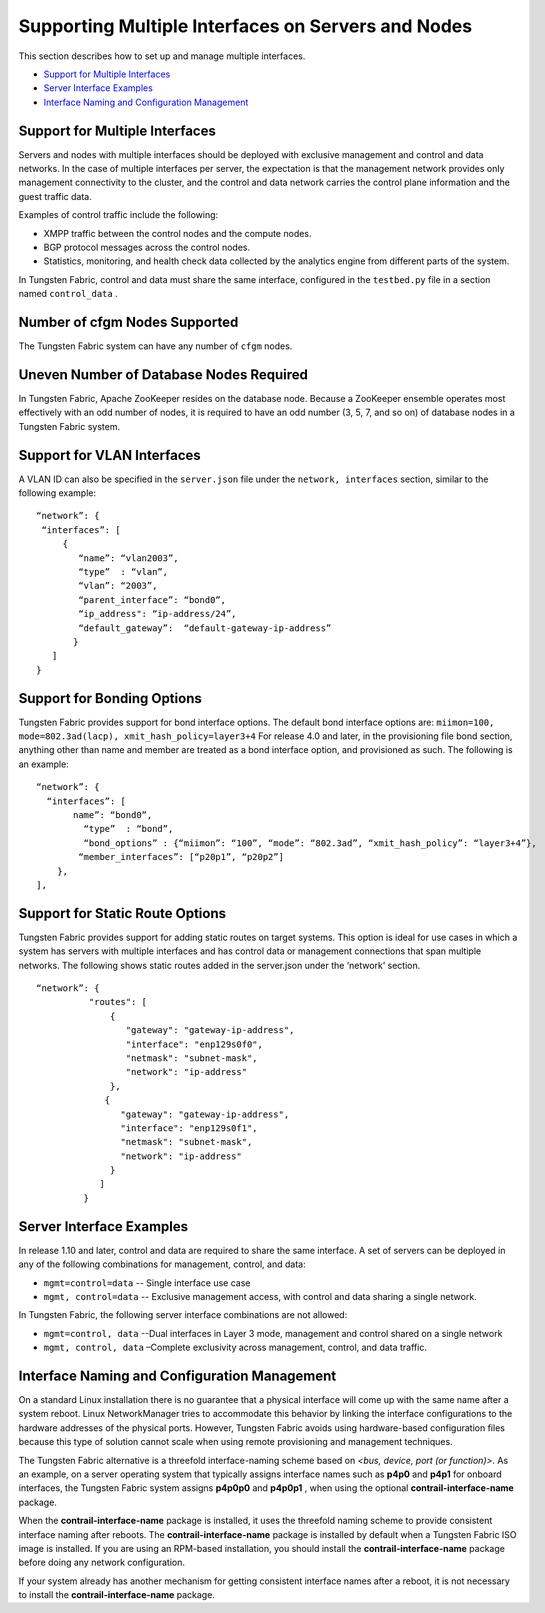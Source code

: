 .. This work is licensed under the Creative Commons Attribution 4.0 International License.
   To view a copy of this license, visit http://creativecommons.org/licenses/by/4.0/ or send a letter to Creative Commons, PO Box 1866, Mountain View, CA 94042, USA.

===================================================
Supporting Multiple Interfaces on Servers and Nodes
===================================================

This section describes how to set up and manage multiple interfaces.

-  `Support for Multiple Interfaces`_ 


-  `Server Interface Examples`_ 


-  `Interface Naming and Configuration Management`_ 




Support for Multiple Interfaces
-------------------------------

Servers and nodes with multiple interfaces should be deployed with exclusive management and control and data networks. In the case of multiple interfaces per server, the expectation is that the management network provides only management connectivity to the cluster, and the control and data network carries the control plane information and the guest traffic data.

Examples of control traffic include the following:

- XMPP traffic between the control nodes and the compute nodes.


- BGP protocol messages across the control nodes.


- Statistics, monitoring, and health check data collected by the analytics engine from different parts of the system.


In Tungsten Fabric, control and data must share the same interface, configured in the ``testbed.py`` file in a section named ``control_data`` .



Number of cfgm Nodes Supported
------------------------------

The Tungsten Fabric system can have any number of ``cfgm`` nodes.​



Uneven Number of Database Nodes Required
-----------------------------------------

In Tungsten Fabric, Apache ZooKeeper resides on the database node. Because a ZooKeeper ensemble operates most effectively with an odd number of nodes, it is required to have an odd number (3, 5, 7, and so on) of database nodes in a Tungsten Fabric system.



Support for VLAN Interfaces
---------------------------

A VLAN ID can also be specified in the ``server.json`` file under the ``network, interfaces`` section, similar to the following example: ​

::

 “network”: {
  “interfaces”: [
      {
         “name”: “vlan2003”,
         “type”  : “vlan”,
         “vlan”: “2003”,
         “parent_interface”: “bond0”,
         “ip_address": “ip-address/24”,
         “default_gateway”:  “default-gateway-ip-address”
        }
    ]
 }




Support for Bonding Options
---------------------------

​Tungsten Fabric provides support for bond interface options.
The default bond interface options are:
``miimon=100, mode=802.3ad(lacp), xmit_hash_policy=layer3+4`` 
For release 4.0 and later, in the provisioning file bond section, anything other than name and member are treated as a bond interface option, and provisioned as such. The following is an example:

::

 “network”: {
   “interfaces”: [
        name”: “bond0”,
          “type”  : “bond”,
          “bond_options” : {“miimon”: “100”, “mode”: “802.3ad”, “xmit_hash_policy”: “layer3+4”},
         “member_interfaces”: [“p20p1”, “p20p2”]
     },
 ],




Support for Static Route Options
--------------------------------

​Tungsten Fabric provides support for adding static routes on target systems. This option is ideal for use cases in which a system has servers with multiple interfaces and has control data or management connections that span multiple networks.
The following shows static routes added in the server.json under the ‘network’ section.

::

 “network”: {
           "routes": [
               {
                  "gateway": "gateway-ip-address",
                  "interface": "enp129s0f0",
                  "netmask": "subnet-mask",
                  "network": "ip-address"
               },
              {
                 "gateway": "gateway-ip-address",
                 "interface": "enp129s0f1",
                 "netmask": "subnet-mask",
                 "network": "ip-address"
               }
             ]
          }





Server Interface Examples
-------------------------



In release 1.10 and later, control and data are required to share the same interface. A set of servers can be deployed in any of the following combinations for management, control, and data:

- ``mgmt=control=data`` -- Single interface use case


- ``mgmt, control=data`` -- Exclusive management access, with control and data sharing a single network.


In Tungsten Fabric, the following server interface combinations are not allowed:

- ``mgmt=control, data`` --Dual interfaces in Layer 3 mode, management and control shared on a single network


- ``mgmt, control, data`` –Complete exclusivity across management, control, and data traffic.




Interface Naming and Configuration Management
---------------------------------------------

On a standard Linux installation there is no guarantee that a physical interface will come up with the same name after a system reboot. Linux NetworkManager tries to accommodate this behavior by linking the interface configurations to the hardware addresses of the physical ports. However, Tungsten Fabric avoids using hardware-based configuration files because this type of solution cannot scale when using remote provisioning and management techniques.

The Tungsten Fabric alternative is a threefold interface-naming scheme based on *<bus, device, port (or function)>*. As an example, on a server operating system that typically assigns interface names such as **p4p0** and **p4p1** for onboard interfaces, the Tungsten Fabric system assigns **p4p0p0** and **p4p0p1** , when using the optional **contrail-interface-name** package.

When the **contrail-interface-name** package is installed, it uses the threefold naming scheme to provide consistent interface naming after reboots. The **contrail-interface-name** package is installed by default when a Tungsten Fabric ISO image is installed. If you are using an RPM-based installation, you should install the **contrail-interface-name** package before doing any network configuration.

If your system already has another mechanism for getting consistent interface names after a reboot, it is not necessary to install the **contrail-interface-name** package.

